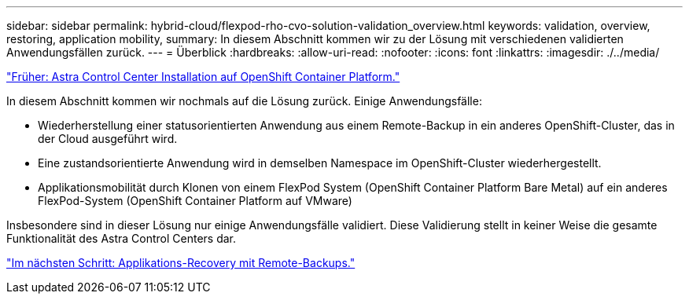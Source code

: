 ---
sidebar: sidebar 
permalink: hybrid-cloud/flexpod-rho-cvo-solution-validation_overview.html 
keywords: validation, overview, restoring, application mobility, 
summary: In diesem Abschnitt kommen wir zu der Lösung mit verschiedenen validierten Anwendungsfällen zurück. 
---
= Überblick
:hardbreaks:
:allow-uri-read: 
:nofooter: 
:icons: font
:linkattrs: 
:imagesdir: ./../media/


link:flexpod-rho-cvo-astra-control-center-installation-on-openshift-container-platform.html["Früher: Astra Control Center Installation auf OpenShift Container Platform."]

[role="lead"]
In diesem Abschnitt kommen wir nochmals auf die Lösung zurück. Einige Anwendungsfälle:

* Wiederherstellung einer statusorientierten Anwendung aus einem Remote-Backup in ein anderes OpenShift-Cluster, das in der Cloud ausgeführt wird.
* Eine zustandsorientierte Anwendung wird in demselben Namespace im OpenShift-Cluster wiederhergestellt.
* Applikationsmobilität durch Klonen von einem FlexPod System (OpenShift Container Platform Bare Metal) auf ein anderes FlexPod-System (OpenShift Container Platform auf VMware)


Insbesondere sind in dieser Lösung nur einige Anwendungsfälle validiert. Diese Validierung stellt in keiner Weise die gesamte Funktionalität des Astra Control Centers dar.

link:flexpod-rho-cvo-application-recovery-with-remote-backups.html["Im nächsten Schritt: Applikations-Recovery mit Remote-Backups."]
